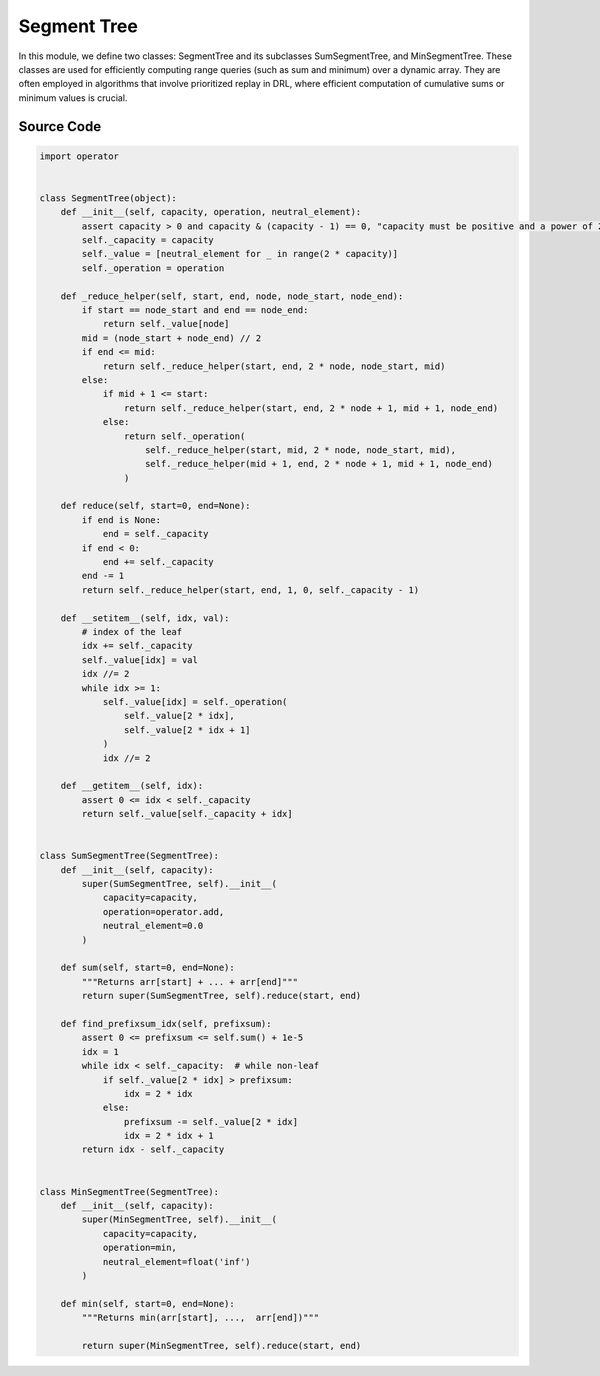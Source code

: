 Segment Tree 
========================================

.. raw:: html

    <br><hr>


In this module, we define two classes: SegmentTree and its subclasses SumSegmentTree, and MinSegmentTree. 
These classes are used for efficiently computing range queries (such as sum and minimum) over a dynamic array. 
They are often employed in algorithms that involve prioritized replay in DRL, where efficient computation of cumulative sums or minimum values is crucial.

.. py:class::
    xuance.common.segtree_tool.SegmentTree(capacity, operation, neutral_element)

    The SegmentTree class provides a basic implementation for range queries with support for user-defined associative operations. 
    It is used as a building block for more complex algorithms, 
    such as those involving priority queues or efficient range queries in various applications.

    :param capacity: The number of elements in the array represented by the segment tree. It must be a positive power of 2.
    :type capacity: float
    :param operation: A binary associative function that defines how values are combined.
    :param neutral_element: The neutral element for the specified operation.

.. py:function::
    xuance.common.segtree_tool.SegmentTree._reduce_helper(start, end, node, node_start, node_end)

    This function traverses the segment tree and combines values according to the specified binary associative operation within the given range.

    :param start: The starting index of the query range in the original array.
    :type start: int
    :param end: The ending index of the query range in the original array.
    :type end: int
    :param node: The index of the current node in the segment tree.
    :type node: int
    :param node_start: The starting index of the range represented by the current node in the original array.
    :type node_start: int
    :param node_end: The ending index of the range represented by the current node in the original array.
    :type node_end: int
    :return: the result of the range query within the specified range.

.. py:function::
    xuance.common.segtree_tool.SegmentTree.reduce(start=0, end=None)

    A public method that allows users to perform a range query on the segment tree. 
    It is essentially a wrapper around the _reduce_helper method, providing a more user-friendly interface for specifying the query range.

    :param start: The starting index of the query range in the original array. Defaults to 0 if not provided.
    :type start: int
    :param end: The ending index of the query range in the original array. If not provided, it defaults to the entire capacity of the segment tree.
    :type end: int
    :return: the result of a range query on the segment tree.

.. py:function::
    xuance.common.segtree_tool.SegmentTree.__setitem__(idx, val)

    Set the value at a specific index in the original array and update the segment tree accordingly.

    :param idx: The index at which the value is to be set in the original array.
    :type idx: int
    :param val: the specified value to be set.
    :type val: float

.. py:function::
    xuance.common.segtree_tool.SegmentTree.__getitem__(idx)

    Retrieve the value at a specific index in the original array represented by the segment tree.

    :param idx: The index for which the value is to be retrieved from the original array.
    :type idx: int
    :return: the value at the specified index in the original array.
    :rtype: float

.. py:class::
    xuance.common.segtree_tool.SumSegmentTree(capacity)

    This class is designed specifically for handling sum operations on a range of elements. 
    It inherits from the SegmentTree class and extends its functionality to support sum queries efficiently.

    :param capacity: the number of elements in the original array that the segment tree is designed to represent.
    :type capacity: int

.. py:function::
    xuance.common.segtree_tool.SumSegmentTree.sum(start=0, end=None)

    Be responsible for calculating the sum of elements in a specified range of the original array represented by the segment tree.

    :param start: The starting index of the range for the sum query (default is 0).
    :type start: int32
    :param end: The ending index of the range for the sum query (default is None, which means the last index).
    :type end: int
    :return: The result of the reduce operation is returned by the sum method, representing the sum of elements in the specified range [start, end].

.. py:function::
    xuance.common.segtree_tool.SumSegmentTree.find_prefixsum_idx(prefixsum)

    Find the index of the element in the original array such that the sum of all preceding elements is less than or equal to a given prefixsum.

    :param prefixsum: the cumulative sum of elements in an array up to a certain index.
    :type prefixsum: float
    :return: the final index by subtracting self._capacity from idx.
    :rtype: int

.. py:class::
    xuance.common.segtree_tool.MinSegmentTree(capacity)

    The MinSegmentTree class is designed to support range minimum queries over a sequence of values.
    It inherits from SegmentTree and provides a method min to find the minimum value within a specified range in the original array.

    :param capacity: The number of elements in the original array.
    :type capacity: int

.. py:function::
    xuance.common.segtree_tool.MinSegmentTree.min(start=0, end=None)

    Returns min(arr[start], ...,  arr[end]).

    :param start: default is 0.
    :type start: int
    :param end: default is None.
    :type end: int
    :return: min(arr[start], ...,  arr[end]).

.. raw:: html

    <br><hr>


Source Code
-----------------

.. code-block:: python

    import operator


    class SegmentTree(object):
        def __init__(self, capacity, operation, neutral_element):
            assert capacity > 0 and capacity & (capacity - 1) == 0, "capacity must be positive and a power of 2."
            self._capacity = capacity
            self._value = [neutral_element for _ in range(2 * capacity)]
            self._operation = operation

        def _reduce_helper(self, start, end, node, node_start, node_end):
            if start == node_start and end == node_end:
                return self._value[node]
            mid = (node_start + node_end) // 2
            if end <= mid:
                return self._reduce_helper(start, end, 2 * node, node_start, mid)
            else:
                if mid + 1 <= start:
                    return self._reduce_helper(start, end, 2 * node + 1, mid + 1, node_end)
                else:
                    return self._operation(
                        self._reduce_helper(start, mid, 2 * node, node_start, mid),
                        self._reduce_helper(mid + 1, end, 2 * node + 1, mid + 1, node_end)
                    )

        def reduce(self, start=0, end=None):
            if end is None:
                end = self._capacity
            if end < 0:
                end += self._capacity
            end -= 1
            return self._reduce_helper(start, end, 1, 0, self._capacity - 1)

        def __setitem__(self, idx, val):
            # index of the leaf
            idx += self._capacity
            self._value[idx] = val
            idx //= 2
            while idx >= 1:
                self._value[idx] = self._operation(
                    self._value[2 * idx],
                    self._value[2 * idx + 1]
                )
                idx //= 2

        def __getitem__(self, idx):
            assert 0 <= idx < self._capacity
            return self._value[self._capacity + idx]


    class SumSegmentTree(SegmentTree):
        def __init__(self, capacity):
            super(SumSegmentTree, self).__init__(
                capacity=capacity,
                operation=operator.add,
                neutral_element=0.0
            )

        def sum(self, start=0, end=None):
            """Returns arr[start] + ... + arr[end]"""
            return super(SumSegmentTree, self).reduce(start, end)

        def find_prefixsum_idx(self, prefixsum):
            assert 0 <= prefixsum <= self.sum() + 1e-5
            idx = 1
            while idx < self._capacity:  # while non-leaf
                if self._value[2 * idx] > prefixsum:
                    idx = 2 * idx
                else:
                    prefixsum -= self._value[2 * idx]
                    idx = 2 * idx + 1
            return idx - self._capacity


    class MinSegmentTree(SegmentTree):
        def __init__(self, capacity):
            super(MinSegmentTree, self).__init__(
                capacity=capacity,
                operation=min,
                neutral_element=float('inf')
            )

        def min(self, start=0, end=None):
            """Returns min(arr[start], ...,  arr[end])"""

            return super(MinSegmentTree, self).reduce(start, end)

